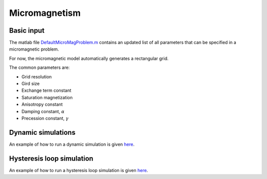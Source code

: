 Micromagnetism
========================================

========================================
Basic input
========================================
The matlab file `DefaultMicroMagProblem.m <https://github.com/cmt-dtu-energy/MagTense/blob/micromag_python_rebase/matlab/util/DefaultMicroMagProblem.m>`_ contains an updated list of all parameters that can be specified in a micromagnetic problem.

For now, the micromagnetic model automatically generates a rectangular grid.

The common parameters are:

* Grid resolution
* Gird size
* Exchange term constant
* Saturation magnetization
* Anisotropy constant
* Damping constant, :math:`\alpha`
* Precession constant, :math:`\gamma`


========================================
Dynamic simulations
========================================
An example of how to run a dynamic simulation is given `here <https://github.com/cmt-dtu-energy/MagTense/blob/micromag_python_rebase/matlab/examples/Micromagnetism/mumag_micromag_Std_problem_2/Standard_problem_2.m>`_.

========================================
Hysteresis loop simulation
========================================
An example of how to run a hysteresis loop simulation is given `here <https://github.com/cmt-dtu-energy/MagTense/blob/micromag_python_rebase/matlab/examples/Micromagnetism/mumag_micromag_Std_problem_4/Standard_problem_4.m>`_.
